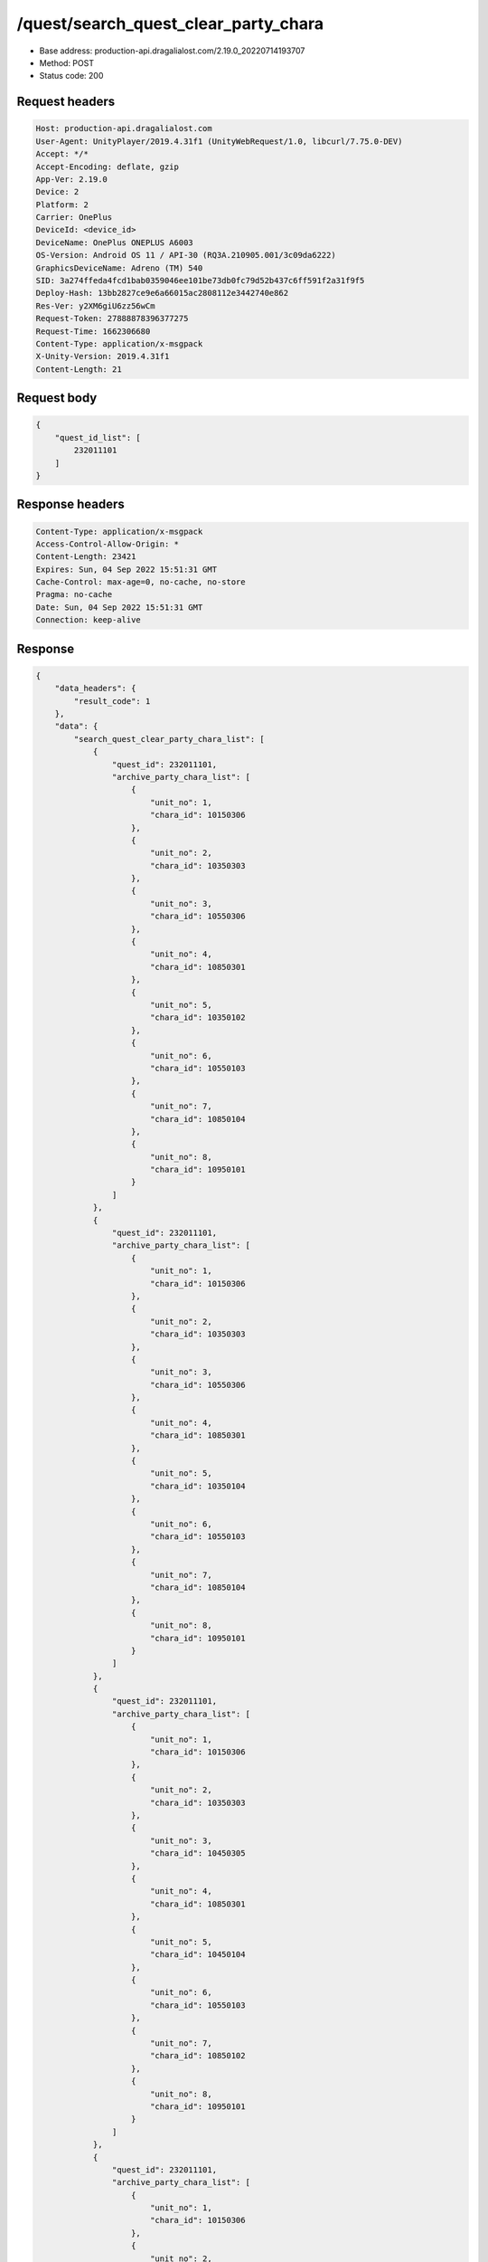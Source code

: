 /quest/search_quest_clear_party_chara
==================================================

- Base address: production-api.dragalialost.com/2.19.0_20220714193707
- Method: POST
- Status code: 200

Request headers
----------------

.. code-block:: text

	Host: production-api.dragalialost.com	User-Agent: UnityPlayer/2019.4.31f1 (UnityWebRequest/1.0, libcurl/7.75.0-DEV)	Accept: */*	Accept-Encoding: deflate, gzip	App-Ver: 2.19.0	Device: 2	Platform: 2	Carrier: OnePlus	DeviceId: <device_id>	DeviceName: OnePlus ONEPLUS A6003	OS-Version: Android OS 11 / API-30 (RQ3A.210905.001/3c09da6222)	GraphicsDeviceName: Adreno (TM) 540	SID: 3a274ffeda4fcd1bab0359046ee101be73db0fc79d52b437c6ff591f2a31f9f5	Deploy-Hash: 13bb2827ce9e6a66015ac2808112e3442740e862	Res-Ver: y2XM6giU6zz56wCm	Request-Token: 27888878396377275	Request-Time: 1662306680	Content-Type: application/x-msgpack	X-Unity-Version: 2019.4.31f1	Content-Length: 21

Request body
----------------

.. code-block:: json

	{
	    "quest_id_list": [
	        232011101
	    ]
	}

Response headers
----------------

.. code-block:: text

	Content-Type: application/x-msgpack	Access-Control-Allow-Origin: *	Content-Length: 23421	Expires: Sun, 04 Sep 2022 15:51:31 GMT	Cache-Control: max-age=0, no-cache, no-store	Pragma: no-cache	Date: Sun, 04 Sep 2022 15:51:31 GMT	Connection: keep-alive

Response
----------------

.. code-block:: json

	{
	    "data_headers": {
	        "result_code": 1
	    },
	    "data": {
	        "search_quest_clear_party_chara_list": [
	            {
	                "quest_id": 232011101,
	                "archive_party_chara_list": [
	                    {
	                        "unit_no": 1,
	                        "chara_id": 10150306
	                    },
	                    {
	                        "unit_no": 2,
	                        "chara_id": 10350303
	                    },
	                    {
	                        "unit_no": 3,
	                        "chara_id": 10550306
	                    },
	                    {
	                        "unit_no": 4,
	                        "chara_id": 10850301
	                    },
	                    {
	                        "unit_no": 5,
	                        "chara_id": 10350102
	                    },
	                    {
	                        "unit_no": 6,
	                        "chara_id": 10550103
	                    },
	                    {
	                        "unit_no": 7,
	                        "chara_id": 10850104
	                    },
	                    {
	                        "unit_no": 8,
	                        "chara_id": 10950101
	                    }
	                ]
	            },
	            {
	                "quest_id": 232011101,
	                "archive_party_chara_list": [
	                    {
	                        "unit_no": 1,
	                        "chara_id": 10150306
	                    },
	                    {
	                        "unit_no": 2,
	                        "chara_id": 10350303
	                    },
	                    {
	                        "unit_no": 3,
	                        "chara_id": 10550306
	                    },
	                    {
	                        "unit_no": 4,
	                        "chara_id": 10850301
	                    },
	                    {
	                        "unit_no": 5,
	                        "chara_id": 10350104
	                    },
	                    {
	                        "unit_no": 6,
	                        "chara_id": 10550103
	                    },
	                    {
	                        "unit_no": 7,
	                        "chara_id": 10850104
	                    },
	                    {
	                        "unit_no": 8,
	                        "chara_id": 10950101
	                    }
	                ]
	            },
	            {
	                "quest_id": 232011101,
	                "archive_party_chara_list": [
	                    {
	                        "unit_no": 1,
	                        "chara_id": 10150306
	                    },
	                    {
	                        "unit_no": 2,
	                        "chara_id": 10350303
	                    },
	                    {
	                        "unit_no": 3,
	                        "chara_id": 10450305
	                    },
	                    {
	                        "unit_no": 4,
	                        "chara_id": 10850301
	                    },
	                    {
	                        "unit_no": 5,
	                        "chara_id": 10450104
	                    },
	                    {
	                        "unit_no": 6,
	                        "chara_id": 10550103
	                    },
	                    {
	                        "unit_no": 7,
	                        "chara_id": 10850102
	                    },
	                    {
	                        "unit_no": 8,
	                        "chara_id": 10950101
	                    }
	                ]
	            },
	            {
	                "quest_id": 232011101,
	                "archive_party_chara_list": [
	                    {
	                        "unit_no": 1,
	                        "chara_id": 10150306
	                    },
	                    {
	                        "unit_no": 2,
	                        "chara_id": 10350303
	                    },
	                    {
	                        "unit_no": 3,
	                        "chara_id": 10750304
	                    },
	                    {
	                        "unit_no": 4,
	                        "chara_id": 10850301
	                    },
	                    {
	                        "unit_no": 5,
	                        "chara_id": 10350102
	                    },
	                    {
	                        "unit_no": 6,
	                        "chara_id": 10350104
	                    },
	                    {
	                        "unit_no": 7,
	                        "chara_id": 10550103
	                    },
	                    {
	                        "unit_no": 8,
	                        "chara_id": 10950101
	                    }
	                ]
	            },
	            {
	                "quest_id": 232011101,
	                "archive_party_chara_list": [
	                    {
	                        "unit_no": 1,
	                        "chara_id": 10150303
	                    },
	                    {
	                        "unit_no": 2,
	                        "chara_id": 10150306
	                    },
	                    {
	                        "unit_no": 3,
	                        "chara_id": 10750304
	                    },
	                    {
	                        "unit_no": 4,
	                        "chara_id": 10850302
	                    },
	                    {
	                        "unit_no": 5,
	                        "chara_id": 10350104
	                    },
	                    {
	                        "unit_no": 6,
	                        "chara_id": 10550103
	                    },
	                    {
	                        "unit_no": 7,
	                        "chara_id": 10650101
	                    },
	                    {
	                        "unit_no": 8,
	                        "chara_id": 10850104
	                    }
	                ]
	            },
	            {
	                "quest_id": 232011101,
	                "archive_party_chara_list": [
	                    {
	                        "unit_no": 1,
	                        "chara_id": 10150306
	                    },
	                    {
	                        "unit_no": 2,
	                        "chara_id": 10350303
	                    },
	                    {
	                        "unit_no": 3,
	                        "chara_id": 10450305
	                    },
	                    {
	                        "unit_no": 4,
	                        "chara_id": 10850303
	                    },
	                    {
	                        "unit_no": 5,
	                        "chara_id": 10350102
	                    },
	                    {
	                        "unit_no": 6,
	                        "chara_id": 10550103
	                    },
	                    {
	                        "unit_no": 7,
	                        "chara_id": 10850104
	                    },
	                    {
	                        "unit_no": 8,
	                        "chara_id": 10950101
	                    }
	                ]
	            },
	            {
	                "quest_id": 232011101,
	                "archive_party_chara_list": [
	                    {
	                        "unit_no": 1,
	                        "chara_id": 10150303
	                    },
	                    {
	                        "unit_no": 2,
	                        "chara_id": 10150306
	                    },
	                    {
	                        "unit_no": 3,
	                        "chara_id": 10350303
	                    },
	                    {
	                        "unit_no": 4,
	                        "chara_id": 10850301
	                    },
	                    {
	                        "unit_no": 5,
	                        "chara_id": 10350104
	                    },
	                    {
	                        "unit_no": 6,
	                        "chara_id": 10550103
	                    },
	                    {
	                        "unit_no": 7,
	                        "chara_id": 10850102
	                    },
	                    {
	                        "unit_no": 8,
	                        "chara_id": 10950101
	                    }
	                ]
	            },
	            {
	                "quest_id": 232011101,
	                "archive_party_chara_list": [
	                    {
	                        "unit_no": 1,
	                        "chara_id": 10150303
	                    },
	                    {
	                        "unit_no": 2,
	                        "chara_id": 10150306
	                    },
	                    {
	                        "unit_no": 3,
	                        "chara_id": 10350303
	                    },
	                    {
	                        "unit_no": 4,
	                        "chara_id": 10850301
	                    },
	                    {
	                        "unit_no": 5,
	                        "chara_id": 10350102
	                    },
	                    {
	                        "unit_no": 6,
	                        "chara_id": 10550103
	                    },
	                    {
	                        "unit_no": 7,
	                        "chara_id": 10850104
	                    },
	                    {
	                        "unit_no": 8,
	                        "chara_id": 10950101
	                    }
	                ]
	            },
	            {
	                "quest_id": 232011101,
	                "archive_party_chara_list": [
	                    {
	                        "unit_no": 1,
	                        "chara_id": 10350303
	                    },
	                    {
	                        "unit_no": 2,
	                        "chara_id": 10550302
	                    },
	                    {
	                        "unit_no": 3,
	                        "chara_id": 10750304
	                    },
	                    {
	                        "unit_no": 4,
	                        "chara_id": 10850301
	                    },
	                    {
	                        "unit_no": 5,
	                        "chara_id": 10350102
	                    },
	                    {
	                        "unit_no": 6,
	                        "chara_id": 10550103
	                    },
	                    {
	                        "unit_no": 7,
	                        "chara_id": 10850104
	                    },
	                    {
	                        "unit_no": 8,
	                        "chara_id": 10950101
	                    }
	                ]
	            },
	            {
	                "quest_id": 232011101,
	                "archive_party_chara_list": [
	                    {
	                        "unit_no": 1,
	                        "chara_id": 10150303
	                    },
	                    {
	                        "unit_no": 2,
	                        "chara_id": 10350303
	                    },
	                    {
	                        "unit_no": 3,
	                        "chara_id": 10750304
	                    },
	                    {
	                        "unit_no": 4,
	                        "chara_id": 10850301
	                    },
	                    {
	                        "unit_no": 5,
	                        "chara_id": 10350104
	                    },
	                    {
	                        "unit_no": 6,
	                        "chara_id": 10550101
	                    },
	                    {
	                        "unit_no": 7,
	                        "chara_id": 10650101
	                    },
	                    {
	                        "unit_no": 8,
	                        "chara_id": 10850104
	                    }
	                ]
	            },
	            {
	                "quest_id": 232011101,
	                "archive_party_chara_list": [
	                    {
	                        "unit_no": 1,
	                        "chara_id": 10150303
	                    },
	                    {
	                        "unit_no": 2,
	                        "chara_id": 10350303
	                    },
	                    {
	                        "unit_no": 3,
	                        "chara_id": 10750304
	                    },
	                    {
	                        "unit_no": 4,
	                        "chara_id": 10850301
	                    },
	                    {
	                        "unit_no": 5,
	                        "chara_id": 10350102
	                    },
	                    {
	                        "unit_no": 6,
	                        "chara_id": 10450104
	                    },
	                    {
	                        "unit_no": 7,
	                        "chara_id": 10550101
	                    },
	                    {
	                        "unit_no": 8,
	                        "chara_id": 10850104
	                    }
	                ]
	            },
	            {
	                "quest_id": 232011101,
	                "archive_party_chara_list": [
	                    {
	                        "unit_no": 1,
	                        "chara_id": 10150306
	                    },
	                    {
	                        "unit_no": 2,
	                        "chara_id": 10350303
	                    },
	                    {
	                        "unit_no": 3,
	                        "chara_id": 10750304
	                    },
	                    {
	                        "unit_no": 4,
	                        "chara_id": 10850301
	                    },
	                    {
	                        "unit_no": 5,
	                        "chara_id": 10350102
	                    },
	                    {
	                        "unit_no": 6,
	                        "chara_id": 10450104
	                    },
	                    {
	                        "unit_no": 7,
	                        "chara_id": 10850104
	                    },
	                    {
	                        "unit_no": 8,
	                        "chara_id": 10950101
	                    }
	                ]
	            },
	            {
	                "quest_id": 232011101,
	                "archive_party_chara_list": [
	                    {
	                        "unit_no": 1,
	                        "chara_id": 10150303
	                    },
	                    {
	                        "unit_no": 2,
	                        "chara_id": 10150306
	                    },
	                    {
	                        "unit_no": 3,
	                        "chara_id": 10350303
	                    },
	                    {
	                        "unit_no": 4,
	                        "chara_id": 10850301
	                    },
	                    {
	                        "unit_no": 5,
	                        "chara_id": 10350104
	                    },
	                    {
	                        "unit_no": 6,
	                        "chara_id": 10550103
	                    },
	                    {
	                        "unit_no": 7,
	                        "chara_id": 10850104
	                    },
	                    {
	                        "unit_no": 8,
	                        "chara_id": 10950101
	                    }
	                ]
	            },
	            {
	                "quest_id": 232011101,
	                "archive_party_chara_list": [
	                    {
	                        "unit_no": 1,
	                        "chara_id": 10150303
	                    },
	                    {
	                        "unit_no": 2,
	                        "chara_id": 10150306
	                    },
	                    {
	                        "unit_no": 3,
	                        "chara_id": 10350303
	                    },
	                    {
	                        "unit_no": 4,
	                        "chara_id": 10850301
	                    },
	                    {
	                        "unit_no": 5,
	                        "chara_id": 10350102
	                    },
	                    {
	                        "unit_no": 6,
	                        "chara_id": 10350104
	                    },
	                    {
	                        "unit_no": 7,
	                        "chara_id": 10850104
	                    },
	                    {
	                        "unit_no": 8,
	                        "chara_id": 10950101
	                    }
	                ]
	            },
	            {
	                "quest_id": 232011101,
	                "archive_party_chara_list": [
	                    {
	                        "unit_no": 1,
	                        "chara_id": 10150303
	                    },
	                    {
	                        "unit_no": 2,
	                        "chara_id": 10150306
	                    },
	                    {
	                        "unit_no": 3,
	                        "chara_id": 10350303
	                    },
	                    {
	                        "unit_no": 4,
	                        "chara_id": 10850303
	                    },
	                    {
	                        "unit_no": 5,
	                        "chara_id": 10350102
	                    },
	                    {
	                        "unit_no": 6,
	                        "chara_id": 10350104
	                    },
	                    {
	                        "unit_no": 7,
	                        "chara_id": 10850104
	                    },
	                    {
	                        "unit_no": 8,
	                        "chara_id": 10950101
	                    }
	                ]
	            },
	            {
	                "quest_id": 232011101,
	                "archive_party_chara_list": [
	                    {
	                        "unit_no": 1,
	                        "chara_id": 10150306
	                    },
	                    {
	                        "unit_no": 2,
	                        "chara_id": 10550306
	                    },
	                    {
	                        "unit_no": 3,
	                        "chara_id": 10750304
	                    },
	                    {
	                        "unit_no": 4,
	                        "chara_id": 10850302
	                    },
	                    {
	                        "unit_no": 5,
	                        "chara_id": 10350104
	                    },
	                    {
	                        "unit_no": 6,
	                        "chara_id": 10650101
	                    },
	                    {
	                        "unit_no": 7,
	                        "chara_id": 10850104
	                    },
	                    {
	                        "unit_no": 8,
	                        "chara_id": 10950101
	                    }
	                ]
	            },
	            {
	                "quest_id": 232011101,
	                "archive_party_chara_list": [
	                    {
	                        "unit_no": 1,
	                        "chara_id": 10150306
	                    },
	                    {
	                        "unit_no": 2,
	                        "chara_id": 10350303
	                    },
	                    {
	                        "unit_no": 3,
	                        "chara_id": 10850301
	                    },
	                    {
	                        "unit_no": 4,
	                        "chara_id": 10950303
	                    },
	                    {
	                        "unit_no": 5,
	                        "chara_id": 10350104
	                    },
	                    {
	                        "unit_no": 6,
	                        "chara_id": 10550101
	                    },
	                    {
	                        "unit_no": 7,
	                        "chara_id": 10850104
	                    },
	                    {
	                        "unit_no": 8,
	                        "chara_id": 10950101
	                    }
	                ]
	            },
	            {
	                "quest_id": 232011101,
	                "archive_party_chara_list": [
	                    {
	                        "unit_no": 1,
	                        "chara_id": 10150306
	                    },
	                    {
	                        "unit_no": 2,
	                        "chara_id": 10550306
	                    },
	                    {
	                        "unit_no": 3,
	                        "chara_id": 10750304
	                    },
	                    {
	                        "unit_no": 4,
	                        "chara_id": 10850302
	                    },
	                    {
	                        "unit_no": 5,
	                        "chara_id": 10350104
	                    },
	                    {
	                        "unit_no": 6,
	                        "chara_id": 10550103
	                    },
	                    {
	                        "unit_no": 7,
	                        "chara_id": 10650101
	                    },
	                    {
	                        "unit_no": 8,
	                        "chara_id": 10850104
	                    }
	                ]
	            },
	            {
	                "quest_id": 232011101,
	                "archive_party_chara_list": [
	                    {
	                        "unit_no": 1,
	                        "chara_id": 10150303
	                    },
	                    {
	                        "unit_no": 2,
	                        "chara_id": 10550306
	                    },
	                    {
	                        "unit_no": 3,
	                        "chara_id": 10750304
	                    },
	                    {
	                        "unit_no": 4,
	                        "chara_id": 10850301
	                    },
	                    {
	                        "unit_no": 5,
	                        "chara_id": 10350102
	                    },
	                    {
	                        "unit_no": 6,
	                        "chara_id": 10550103
	                    },
	                    {
	                        "unit_no": 7,
	                        "chara_id": 10850104
	                    },
	                    {
	                        "unit_no": 8,
	                        "chara_id": 10950101
	                    }
	                ]
	            },
	            {
	                "quest_id": 232011101,
	                "archive_party_chara_list": [
	                    {
	                        "unit_no": 1,
	                        "chara_id": 10150306
	                    },
	                    {
	                        "unit_no": 2,
	                        "chara_id": 10550302
	                    },
	                    {
	                        "unit_no": 3,
	                        "chara_id": 10750304
	                    },
	                    {
	                        "unit_no": 4,
	                        "chara_id": 10850303
	                    },
	                    {
	                        "unit_no": 5,
	                        "chara_id": 10350104
	                    },
	                    {
	                        "unit_no": 6,
	                        "chara_id": 10650101
	                    },
	                    {
	                        "unit_no": 7,
	                        "chara_id": 10850101
	                    },
	                    {
	                        "unit_no": 8,
	                        "chara_id": 10950101
	                    }
	                ]
	            },
	            {
	                "quest_id": 232011101,
	                "archive_party_chara_list": [
	                    {
	                        "unit_no": 1,
	                        "chara_id": 10550306
	                    },
	                    {
	                        "unit_no": 2,
	                        "chara_id": 10650301
	                    },
	                    {
	                        "unit_no": 3,
	                        "chara_id": 10750304
	                    },
	                    {
	                        "unit_no": 4,
	                        "chara_id": 10850301
	                    },
	                    {
	                        "unit_no": 5,
	                        "chara_id": 10350102
	                    },
	                    {
	                        "unit_no": 6,
	                        "chara_id": 10550103
	                    },
	                    {
	                        "unit_no": 7,
	                        "chara_id": 10850104
	                    },
	                    {
	                        "unit_no": 8,
	                        "chara_id": 10950101
	                    }
	                ]
	            },
	            {
	                "quest_id": 232011101,
	                "archive_party_chara_list": [
	                    {
	                        "unit_no": 1,
	                        "chara_id": 10150306
	                    },
	                    {
	                        "unit_no": 2,
	                        "chara_id": 10350303
	                    },
	                    {
	                        "unit_no": 3,
	                        "chara_id": 10550306
	                    },
	                    {
	                        "unit_no": 4,
	                        "chara_id": 10850302
	                    },
	                    {
	                        "unit_no": 5,
	                        "chara_id": 10350104
	                    },
	                    {
	                        "unit_no": 6,
	                        "chara_id": 10550103
	                    },
	                    {
	                        "unit_no": 7,
	                        "chara_id": 10850102
	                    },
	                    {
	                        "unit_no": 8,
	                        "chara_id": 10950101
	                    }
	                ]
	            },
	            {
	                "quest_id": 232011101,
	                "archive_party_chara_list": [
	                    {
	                        "unit_no": 1,
	                        "chara_id": 10150306
	                    },
	                    {
	                        "unit_no": 2,
	                        "chara_id": 10350304
	                    },
	                    {
	                        "unit_no": 3,
	                        "chara_id": 10550306
	                    },
	                    {
	                        "unit_no": 4,
	                        "chara_id": 10850301
	                    },
	                    {
	                        "unit_no": 5,
	                        "chara_id": 10350104
	                    },
	                    {
	                        "unit_no": 6,
	                        "chara_id": 10450104
	                    },
	                    {
	                        "unit_no": 7,
	                        "chara_id": 10650101
	                    },
	                    {
	                        "unit_no": 8,
	                        "chara_id": 10850104
	                    }
	                ]
	            },
	            {
	                "quest_id": 232011101,
	                "archive_party_chara_list": [
	                    {
	                        "unit_no": 1,
	                        "chara_id": 10150303
	                    },
	                    {
	                        "unit_no": 2,
	                        "chara_id": 10150306
	                    },
	                    {
	                        "unit_no": 3,
	                        "chara_id": 10550306
	                    },
	                    {
	                        "unit_no": 4,
	                        "chara_id": 10850301
	                    },
	                    {
	                        "unit_no": 5,
	                        "chara_id": 10450104
	                    },
	                    {
	                        "unit_no": 6,
	                        "chara_id": 10550103
	                    },
	                    {
	                        "unit_no": 7,
	                        "chara_id": 10850102
	                    },
	                    {
	                        "unit_no": 8,
	                        "chara_id": 10950101
	                    }
	                ]
	            },
	            {
	                "quest_id": 232011101,
	                "archive_party_chara_list": [
	                    {
	                        "unit_no": 1,
	                        "chara_id": 10150306
	                    },
	                    {
	                        "unit_no": 2,
	                        "chara_id": 10350303
	                    },
	                    {
	                        "unit_no": 3,
	                        "chara_id": 10550306
	                    },
	                    {
	                        "unit_no": 4,
	                        "chara_id": 10850301
	                    },
	                    {
	                        "unit_no": 5,
	                        "chara_id": 10350104
	                    },
	                    {
	                        "unit_no": 6,
	                        "chara_id": 10550103
	                    },
	                    {
	                        "unit_no": 7,
	                        "chara_id": 10650101
	                    },
	                    {
	                        "unit_no": 8,
	                        "chara_id": 10850104
	                    }
	                ]
	            },
	            {
	                "quest_id": 232011101,
	                "archive_party_chara_list": [
	                    {
	                        "unit_no": 1,
	                        "chara_id": 10150303
	                    },
	                    {
	                        "unit_no": 2,
	                        "chara_id": 10150306
	                    },
	                    {
	                        "unit_no": 3,
	                        "chara_id": 10750304
	                    },
	                    {
	                        "unit_no": 4,
	                        "chara_id": 10850301
	                    },
	                    {
	                        "unit_no": 5,
	                        "chara_id": 10350102
	                    },
	                    {
	                        "unit_no": 6,
	                        "chara_id": 10750104
	                    },
	                    {
	                        "unit_no": 7,
	                        "chara_id": 10850104
	                    },
	                    {
	                        "unit_no": 8,
	                        "chara_id": 10950101
	                    }
	                ]
	            },
	            {
	                "quest_id": 232011101,
	                "archive_party_chara_list": [
	                    {
	                        "unit_no": 1,
	                        "chara_id": 10150303
	                    },
	                    {
	                        "unit_no": 2,
	                        "chara_id": 10350303
	                    },
	                    {
	                        "unit_no": 3,
	                        "chara_id": 10550306
	                    },
	                    {
	                        "unit_no": 4,
	                        "chara_id": 10850301
	                    },
	                    {
	                        "unit_no": 5,
	                        "chara_id": 10350104
	                    },
	                    {
	                        "unit_no": 6,
	                        "chara_id": 10550103
	                    },
	                    {
	                        "unit_no": 7,
	                        "chara_id": 10850104
	                    },
	                    {
	                        "unit_no": 8,
	                        "chara_id": 10950101
	                    }
	                ]
	            },
	            {
	                "quest_id": 232011101,
	                "archive_party_chara_list": [
	                    {
	                        "unit_no": 1,
	                        "chara_id": 10150303
	                    },
	                    {
	                        "unit_no": 2,
	                        "chara_id": 10350303
	                    },
	                    {
	                        "unit_no": 3,
	                        "chara_id": 10550306
	                    },
	                    {
	                        "unit_no": 4,
	                        "chara_id": 10850301
	                    },
	                    {
	                        "unit_no": 5,
	                        "chara_id": 10350104
	                    },
	                    {
	                        "unit_no": 6,
	                        "chara_id": 10650101
	                    },
	                    {
	                        "unit_no": 7,
	                        "chara_id": 10850104
	                    },
	                    {
	                        "unit_no": 8,
	                        "chara_id": 10950101
	                    }
	                ]
	            },
	            {
	                "quest_id": 232011101,
	                "archive_party_chara_list": [
	                    {
	                        "unit_no": 1,
	                        "chara_id": 10150304
	                    },
	                    {
	                        "unit_no": 2,
	                        "chara_id": 10150306
	                    },
	                    {
	                        "unit_no": 3,
	                        "chara_id": 10450305
	                    },
	                    {
	                        "unit_no": 4,
	                        "chara_id": 10550306
	                    },
	                    {
	                        "unit_no": 5,
	                        "chara_id": 10350104
	                    },
	                    {
	                        "unit_no": 6,
	                        "chara_id": 10550101
	                    },
	                    {
	                        "unit_no": 7,
	                        "chara_id": 10850104
	                    },
	                    {
	                        "unit_no": 8,
	                        "chara_id": 10950101
	                    }
	                ]
	            },
	            {
	                "quest_id": 232011101,
	                "archive_party_chara_list": [
	                    {
	                        "unit_no": 1,
	                        "chara_id": 10150306
	                    },
	                    {
	                        "unit_no": 2,
	                        "chara_id": 10350303
	                    },
	                    {
	                        "unit_no": 3,
	                        "chara_id": 10550306
	                    },
	                    {
	                        "unit_no": 4,
	                        "chara_id": 10850301
	                    },
	                    {
	                        "unit_no": 5,
	                        "chara_id": 10350104
	                    },
	                    {
	                        "unit_no": 6,
	                        "chara_id": 10450104
	                    },
	                    {
	                        "unit_no": 7,
	                        "chara_id": 10850102
	                    },
	                    {
	                        "unit_no": 8,
	                        "chara_id": 10950101
	                    }
	                ]
	            },
	            {
	                "quest_id": 232011101,
	                "archive_party_chara_list": [
	                    {
	                        "unit_no": 1,
	                        "chara_id": 10150303
	                    },
	                    {
	                        "unit_no": 2,
	                        "chara_id": 10150306
	                    },
	                    {
	                        "unit_no": 3,
	                        "chara_id": 10350303
	                    },
	                    {
	                        "unit_no": 4,
	                        "chara_id": 10850301
	                    },
	                    {
	                        "unit_no": 5,
	                        "chara_id": 10440101
	                    },
	                    {
	                        "unit_no": 6,
	                        "chara_id": 10550103
	                    },
	                    {
	                        "unit_no": 7,
	                        "chara_id": 10840102
	                    },
	                    {
	                        "unit_no": 8,
	                        "chara_id": 10950101
	                    }
	                ]
	            },
	            {
	                "quest_id": 232011101,
	                "archive_party_chara_list": [
	                    {
	                        "unit_no": 1,
	                        "chara_id": 10140301
	                    },
	                    {
	                        "unit_no": 2,
	                        "chara_id": 10150306
	                    },
	                    {
	                        "unit_no": 3,
	                        "chara_id": 10350303
	                    },
	                    {
	                        "unit_no": 4,
	                        "chara_id": 10850301
	                    },
	                    {
	                        "unit_no": 5,
	                        "chara_id": 10350104
	                    },
	                    {
	                        "unit_no": 6,
	                        "chara_id": 10450104
	                    },
	                    {
	                        "unit_no": 7,
	                        "chara_id": 10850104
	                    },
	                    {
	                        "unit_no": 8,
	                        "chara_id": 10950101
	                    }
	                ]
	            },
	            {
	                "quest_id": 232011101,
	                "archive_party_chara_list": [
	                    {
	                        "unit_no": 1,
	                        "chara_id": 10150306
	                    },
	                    {
	                        "unit_no": 2,
	                        "chara_id": 10250305
	                    },
	                    {
	                        "unit_no": 3,
	                        "chara_id": 10550306
	                    },
	                    {
	                        "unit_no": 4,
	                        "chara_id": 10850301
	                    },
	                    {
	                        "unit_no": 5,
	                        "chara_id": 10350104
	                    },
	                    {
	                        "unit_no": 6,
	                        "chara_id": 10450104
	                    },
	                    {
	                        "unit_no": 7,
	                        "chara_id": 10850104
	                    },
	                    {
	                        "unit_no": 8,
	                        "chara_id": 10950101
	                    }
	                ]
	            },
	            {
	                "quest_id": 232011101,
	                "archive_party_chara_list": [
	                    {
	                        "unit_no": 1,
	                        "chara_id": 10150303
	                    },
	                    {
	                        "unit_no": 2,
	                        "chara_id": 10150306
	                    },
	                    {
	                        "unit_no": 3,
	                        "chara_id": 10750304
	                    },
	                    {
	                        "unit_no": 4,
	                        "chara_id": 10850301
	                    },
	                    {
	                        "unit_no": 5,
	                        "chara_id": 10140101
	                    },
	                    {
	                        "unit_no": 6,
	                        "chara_id": 10350102
	                    },
	                    {
	                        "unit_no": 7,
	                        "chara_id": 10850102
	                    },
	                    {
	                        "unit_no": 8,
	                        "chara_id": 10950101
	                    }
	                ]
	            },
	            {
	                "quest_id": 232011101,
	                "archive_party_chara_list": [
	                    {
	                        "unit_no": 1,
	                        "chara_id": 10150303
	                    },
	                    {
	                        "unit_no": 2,
	                        "chara_id": 10350303
	                    },
	                    {
	                        "unit_no": 3,
	                        "chara_id": 10750304
	                    },
	                    {
	                        "unit_no": 4,
	                        "chara_id": 10850301
	                    },
	                    {
	                        "unit_no": 5,
	                        "chara_id": 10350102
	                    },
	                    {
	                        "unit_no": 6,
	                        "chara_id": 10550103
	                    },
	                    {
	                        "unit_no": 7,
	                        "chara_id": 10850104
	                    },
	                    {
	                        "unit_no": 8,
	                        "chara_id": 10950101
	                    }
	                ]
	            },
	            {
	                "quest_id": 232011101,
	                "archive_party_chara_list": [
	                    {
	                        "unit_no": 1,
	                        "chara_id": 10150303
	                    },
	                    {
	                        "unit_no": 2,
	                        "chara_id": 10350303
	                    },
	                    {
	                        "unit_no": 3,
	                        "chara_id": 10550306
	                    },
	                    {
	                        "unit_no": 4,
	                        "chara_id": 10850301
	                    },
	                    {
	                        "unit_no": 5,
	                        "chara_id": 10350102
	                    },
	                    {
	                        "unit_no": 6,
	                        "chara_id": 10550103
	                    },
	                    {
	                        "unit_no": 7,
	                        "chara_id": 10850102
	                    },
	                    {
	                        "unit_no": 8,
	                        "chara_id": 10950101
	                    }
	                ]
	            },
	            {
	                "quest_id": 232011101,
	                "archive_party_chara_list": [
	                    {
	                        "unit_no": 1,
	                        "chara_id": 10150306
	                    },
	                    {
	                        "unit_no": 2,
	                        "chara_id": 10250301
	                    },
	                    {
	                        "unit_no": 3,
	                        "chara_id": 10350303
	                    },
	                    {
	                        "unit_no": 4,
	                        "chara_id": 10850302
	                    },
	                    {
	                        "unit_no": 5,
	                        "chara_id": 10350104
	                    },
	                    {
	                        "unit_no": 6,
	                        "chara_id": 10550103
	                    },
	                    {
	                        "unit_no": 7,
	                        "chara_id": 10840102
	                    },
	                    {
	                        "unit_no": 8,
	                        "chara_id": 10950101
	                    }
	                ]
	            },
	            {
	                "quest_id": 232011101,
	                "archive_party_chara_list": [
	                    {
	                        "unit_no": 1,
	                        "chara_id": 10150303
	                    },
	                    {
	                        "unit_no": 2,
	                        "chara_id": 10150306
	                    },
	                    {
	                        "unit_no": 3,
	                        "chara_id": 10450302
	                    },
	                    {
	                        "unit_no": 4,
	                        "chara_id": 10850302
	                    },
	                    {
	                        "unit_no": 5,
	                        "chara_id": 10450104
	                    },
	                    {
	                        "unit_no": 6,
	                        "chara_id": 10550103
	                    },
	                    {
	                        "unit_no": 7,
	                        "chara_id": 10840102
	                    },
	                    {
	                        "unit_no": 8,
	                        "chara_id": 10950101
	                    }
	                ]
	            },
	            {
	                "quest_id": 232011101,
	                "archive_party_chara_list": [
	                    {
	                        "unit_no": 1,
	                        "chara_id": 10150306
	                    },
	                    {
	                        "unit_no": 2,
	                        "chara_id": 10350303
	                    },
	                    {
	                        "unit_no": 3,
	                        "chara_id": 10850301
	                    },
	                    {
	                        "unit_no": 4,
	                        "chara_id": 10950303
	                    },
	                    {
	                        "unit_no": 5,
	                        "chara_id": 10550103
	                    },
	                    {
	                        "unit_no": 6,
	                        "chara_id": 10650101
	                    },
	                    {
	                        "unit_no": 7,
	                        "chara_id": 10850104
	                    },
	                    {
	                        "unit_no": 8,
	                        "chara_id": 10950101
	                    }
	                ]
	            },
	            {
	                "quest_id": 232011101,
	                "archive_party_chara_list": [
	                    {
	                        "unit_no": 1,
	                        "chara_id": 10150303
	                    },
	                    {
	                        "unit_no": 2,
	                        "chara_id": 10150306
	                    },
	                    {
	                        "unit_no": 3,
	                        "chara_id": 10550306
	                    },
	                    {
	                        "unit_no": 4,
	                        "chara_id": 10850301
	                    },
	                    {
	                        "unit_no": 5,
	                        "chara_id": 10350102
	                    },
	                    {
	                        "unit_no": 6,
	                        "chara_id": 10350104
	                    },
	                    {
	                        "unit_no": 7,
	                        "chara_id": 10850104
	                    },
	                    {
	                        "unit_no": 8,
	                        "chara_id": 10950101
	                    }
	                ]
	            },
	            {
	                "quest_id": 232011101,
	                "archive_party_chara_list": [
	                    {
	                        "unit_no": 1,
	                        "chara_id": 10150303
	                    },
	                    {
	                        "unit_no": 2,
	                        "chara_id": 10150306
	                    },
	                    {
	                        "unit_no": 3,
	                        "chara_id": 10350303
	                    },
	                    {
	                        "unit_no": 4,
	                        "chara_id": 10850301
	                    },
	                    {
	                        "unit_no": 5,
	                        "chara_id": 10350104
	                    },
	                    {
	                        "unit_no": 6,
	                        "chara_id": 10550103
	                    },
	                    {
	                        "unit_no": 7,
	                        "chara_id": 10730101
	                    },
	                    {
	                        "unit_no": 8,
	                        "chara_id": 10850104
	                    }
	                ]
	            },
	            {
	                "quest_id": 232011101,
	                "archive_party_chara_list": [
	                    {
	                        "unit_no": 1,
	                        "chara_id": 10150303
	                    },
	                    {
	                        "unit_no": 2,
	                        "chara_id": 10150306
	                    },
	                    {
	                        "unit_no": 3,
	                        "chara_id": 10350303
	                    },
	                    {
	                        "unit_no": 4,
	                        "chara_id": 10850301
	                    },
	                    {
	                        "unit_no": 5,
	                        "chara_id": 10350102
	                    },
	                    {
	                        "unit_no": 6,
	                        "chara_id": 10550101
	                    },
	                    {
	                        "unit_no": 7,
	                        "chara_id": 10850104
	                    },
	                    {
	                        "unit_no": 8,
	                        "chara_id": 10950101
	                    }
	                ]
	            },
	            {
	                "quest_id": 232011101,
	                "archive_party_chara_list": [
	                    {
	                        "unit_no": 1,
	                        "chara_id": 10350303
	                    },
	                    {
	                        "unit_no": 2,
	                        "chara_id": 10450305
	                    },
	                    {
	                        "unit_no": 3,
	                        "chara_id": 10550306
	                    },
	                    {
	                        "unit_no": 4,
	                        "chara_id": 10850301
	                    },
	                    {
	                        "unit_no": 5,
	                        "chara_id": 10550103
	                    },
	                    {
	                        "unit_no": 6,
	                        "chara_id": 10750104
	                    },
	                    {
	                        "unit_no": 7,
	                        "chara_id": 10850104
	                    },
	                    {
	                        "unit_no": 8,
	                        "chara_id": 10950101
	                    }
	                ]
	            },
	            {
	                "quest_id": 232011101,
	                "archive_party_chara_list": [
	                    {
	                        "unit_no": 1,
	                        "chara_id": 10150306
	                    },
	                    {
	                        "unit_no": 2,
	                        "chara_id": 10350303
	                    },
	                    {
	                        "unit_no": 3,
	                        "chara_id": 10550306
	                    },
	                    {
	                        "unit_no": 4,
	                        "chara_id": 10850301
	                    },
	                    {
	                        "unit_no": 5,
	                        "chara_id": 10350102
	                    },
	                    {
	                        "unit_no": 6,
	                        "chara_id": 10550101
	                    },
	                    {
	                        "unit_no": 7,
	                        "chara_id": 10850104
	                    },
	                    {
	                        "unit_no": 8,
	                        "chara_id": 10950101
	                    }
	                ]
	            },
	            {
	                "quest_id": 232011101,
	                "archive_party_chara_list": [
	                    {
	                        "unit_no": 1,
	                        "chara_id": 10150303
	                    },
	                    {
	                        "unit_no": 2,
	                        "chara_id": 10550304
	                    },
	                    {
	                        "unit_no": 3,
	                        "chara_id": 10850301
	                    },
	                    {
	                        "unit_no": 4,
	                        "chara_id": 10950303
	                    },
	                    {
	                        "unit_no": 5,
	                        "chara_id": 10550103
	                    },
	                    {
	                        "unit_no": 6,
	                        "chara_id": 10650101
	                    },
	                    {
	                        "unit_no": 7,
	                        "chara_id": 10850102
	                    },
	                    {
	                        "unit_no": 8,
	                        "chara_id": 10950101
	                    }
	                ]
	            },
	            {
	                "quest_id": 232011101,
	                "archive_party_chara_list": [
	                    {
	                        "unit_no": 1,
	                        "chara_id": 10350303
	                    },
	                    {
	                        "unit_no": 2,
	                        "chara_id": 10450305
	                    },
	                    {
	                        "unit_no": 3,
	                        "chara_id": 10750304
	                    },
	                    {
	                        "unit_no": 4,
	                        "chara_id": 10850301
	                    },
	                    {
	                        "unit_no": 5,
	                        "chara_id": 10350102
	                    },
	                    {
	                        "unit_no": 6,
	                        "chara_id": 10450104
	                    },
	                    {
	                        "unit_no": 7,
	                        "chara_id": 10850104
	                    },
	                    {
	                        "unit_no": 8,
	                        "chara_id": 10950101
	                    }
	                ]
	            },
	            {
	                "quest_id": 232011101,
	                "archive_party_chara_list": [
	                    {
	                        "unit_no": 1,
	                        "chara_id": 10150306
	                    },
	                    {
	                        "unit_no": 2,
	                        "chara_id": 10350303
	                    },
	                    {
	                        "unit_no": 3,
	                        "chara_id": 10750304
	                    },
	                    {
	                        "unit_no": 4,
	                        "chara_id": 10850303
	                    },
	                    {
	                        "unit_no": 5,
	                        "chara_id": 10350104
	                    },
	                    {
	                        "unit_no": 6,
	                        "chara_id": 10550101
	                    },
	                    {
	                        "unit_no": 7,
	                        "chara_id": 10850104
	                    },
	                    {
	                        "unit_no": 8,
	                        "chara_id": 10950101
	                    }
	                ]
	            },
	            {
	                "quest_id": 232011101,
	                "archive_party_chara_list": [
	                    {
	                        "unit_no": 1,
	                        "chara_id": 10150306
	                    },
	                    {
	                        "unit_no": 2,
	                        "chara_id": 10350303
	                    },
	                    {
	                        "unit_no": 3,
	                        "chara_id": 10550306
	                    },
	                    {
	                        "unit_no": 4,
	                        "chara_id": 10850301
	                    },
	                    {
	                        "unit_no": 5,
	                        "chara_id": 10350102
	                    },
	                    {
	                        "unit_no": 6,
	                        "chara_id": 10650101
	                    },
	                    {
	                        "unit_no": 7,
	                        "chara_id": 10850104
	                    },
	                    {
	                        "unit_no": 8,
	                        "chara_id": 10950101
	                    }
	                ]
	            },
	            {
	                "quest_id": 232011101,
	                "archive_party_chara_list": [
	                    {
	                        "unit_no": 1,
	                        "chara_id": 10150303
	                    },
	                    {
	                        "unit_no": 2,
	                        "chara_id": 10150306
	                    },
	                    {
	                        "unit_no": 3,
	                        "chara_id": 10350303
	                    },
	                    {
	                        "unit_no": 4,
	                        "chara_id": 10850301
	                    },
	                    {
	                        "unit_no": 5,
	                        "chara_id": 10350104
	                    },
	                    {
	                        "unit_no": 6,
	                        "chara_id": 10450104
	                    },
	                    {
	                        "unit_no": 7,
	                        "chara_id": 10550101
	                    },
	                    {
	                        "unit_no": 8,
	                        "chara_id": 10850104
	                    }
	                ]
	            },
	            {
	                "quest_id": 232011101,
	                "archive_party_chara_list": [
	                    {
	                        "unit_no": 1,
	                        "chara_id": 10150303
	                    },
	                    {
	                        "unit_no": 2,
	                        "chara_id": 10150306
	                    },
	                    {
	                        "unit_no": 3,
	                        "chara_id": 10750304
	                    },
	                    {
	                        "unit_no": 4,
	                        "chara_id": 10850303
	                    },
	                    {
	                        "unit_no": 5,
	                        "chara_id": 10350104
	                    },
	                    {
	                        "unit_no": 6,
	                        "chara_id": 10650101
	                    },
	                    {
	                        "unit_no": 7,
	                        "chara_id": 10850104
	                    },
	                    {
	                        "unit_no": 8,
	                        "chara_id": 10950101
	                    }
	                ]
	            },
	            {
	                "quest_id": 232011101,
	                "archive_party_chara_list": [
	                    {
	                        "unit_no": 1,
	                        "chara_id": 10350303
	                    },
	                    {
	                        "unit_no": 2,
	                        "chara_id": 10750304
	                    },
	                    {
	                        "unit_no": 3,
	                        "chara_id": 10850301
	                    },
	                    {
	                        "unit_no": 4,
	                        "chara_id": 10950303
	                    },
	                    {
	                        "unit_no": 5,
	                        "chara_id": 10350102
	                    },
	                    {
	                        "unit_no": 6,
	                        "chara_id": 10550103
	                    },
	                    {
	                        "unit_no": 7,
	                        "chara_id": 10850104
	                    },
	                    {
	                        "unit_no": 8,
	                        "chara_id": 10950101
	                    }
	                ]
	            },
	            {
	                "quest_id": 232011101,
	                "archive_party_chara_list": [
	                    {
	                        "unit_no": 1,
	                        "chara_id": 10150306
	                    },
	                    {
	                        "unit_no": 2,
	                        "chara_id": 10350303
	                    },
	                    {
	                        "unit_no": 3,
	                        "chara_id": 10550306
	                    },
	                    {
	                        "unit_no": 4,
	                        "chara_id": 10850302
	                    },
	                    {
	                        "unit_no": 5,
	                        "chara_id": 10350102
	                    },
	                    {
	                        "unit_no": 6,
	                        "chara_id": 10650101
	                    },
	                    {
	                        "unit_no": 7,
	                        "chara_id": 10850104
	                    },
	                    {
	                        "unit_no": 8,
	                        "chara_id": 10950101
	                    }
	                ]
	            },
	            {
	                "quest_id": 232011101,
	                "archive_party_chara_list": [
	                    {
	                        "unit_no": 1,
	                        "chara_id": 10140302
	                    },
	                    {
	                        "unit_no": 2,
	                        "chara_id": 10150303
	                    },
	                    {
	                        "unit_no": 3,
	                        "chara_id": 10750304
	                    },
	                    {
	                        "unit_no": 4,
	                        "chara_id": 10850303
	                    },
	                    {
	                        "unit_no": 5,
	                        "chara_id": 10350102
	                    },
	                    {
	                        "unit_no": 6,
	                        "chara_id": 10650101
	                    },
	                    {
	                        "unit_no": 7,
	                        "chara_id": 10850104
	                    },
	                    {
	                        "unit_no": 8,
	                        "chara_id": 10950101
	                    }
	                ]
	            },
	            {
	                "quest_id": 232011101,
	                "archive_party_chara_list": [
	                    {
	                        "unit_no": 1,
	                        "chara_id": 10150306
	                    },
	                    {
	                        "unit_no": 2,
	                        "chara_id": 10450305
	                    },
	                    {
	                        "unit_no": 3,
	                        "chara_id": 10640302
	                    },
	                    {
	                        "unit_no": 4,
	                        "chara_id": 10840301
	                    },
	                    {
	                        "unit_no": 5,
	                        "chara_id": 10350102
	                    },
	                    {
	                        "unit_no": 6,
	                        "chara_id": 10750102
	                    },
	                    {
	                        "unit_no": 7,
	                        "chara_id": 10850104
	                    },
	                    {
	                        "unit_no": 8,
	                        "chara_id": 10950101
	                    }
	                ]
	            },
	            {
	                "quest_id": 232011101,
	                "archive_party_chara_list": [
	                    {
	                        "unit_no": 1,
	                        "chara_id": 10150306
	                    },
	                    {
	                        "unit_no": 2,
	                        "chara_id": 10350303
	                    },
	                    {
	                        "unit_no": 3,
	                        "chara_id": 10450305
	                    },
	                    {
	                        "unit_no": 4,
	                        "chara_id": 10850301
	                    },
	                    {
	                        "unit_no": 5,
	                        "chara_id": 10350104
	                    },
	                    {
	                        "unit_no": 6,
	                        "chara_id": 10550101
	                    },
	                    {
	                        "unit_no": 7,
	                        "chara_id": 10850104
	                    },
	                    {
	                        "unit_no": 8,
	                        "chara_id": 10950101
	                    }
	                ]
	            },
	            {
	                "quest_id": 232011101,
	                "archive_party_chara_list": [
	                    {
	                        "unit_no": 1,
	                        "chara_id": 10150303
	                    },
	                    {
	                        "unit_no": 2,
	                        "chara_id": 10150306
	                    },
	                    {
	                        "unit_no": 3,
	                        "chara_id": 10550306
	                    },
	                    {
	                        "unit_no": 4,
	                        "chara_id": 10850301
	                    },
	                    {
	                        "unit_no": 5,
	                        "chara_id": 10350104
	                    },
	                    {
	                        "unit_no": 6,
	                        "chara_id": 10550101
	                    },
	                    {
	                        "unit_no": 7,
	                        "chara_id": 10550103
	                    },
	                    {
	                        "unit_no": 8,
	                        "chara_id": 10850104
	                    }
	                ]
	            },
	            {
	                "quest_id": 232011101,
	                "archive_party_chara_list": [
	                    {
	                        "unit_no": 1,
	                        "chara_id": 10150303
	                    },
	                    {
	                        "unit_no": 2,
	                        "chara_id": 10350303
	                    },
	                    {
	                        "unit_no": 3,
	                        "chara_id": 10750304
	                    },
	                    {
	                        "unit_no": 4,
	                        "chara_id": 10850303
	                    },
	                    {
	                        "unit_no": 5,
	                        "chara_id": 10450104
	                    },
	                    {
	                        "unit_no": 6,
	                        "chara_id": 10550103
	                    },
	                    {
	                        "unit_no": 7,
	                        "chara_id": 10850104
	                    },
	                    {
	                        "unit_no": 8,
	                        "chara_id": 10950101
	                    }
	                ]
	            },
	            {
	                "quest_id": 232011101,
	                "archive_party_chara_list": [
	                    {
	                        "unit_no": 1,
	                        "chara_id": 10150306
	                    },
	                    {
	                        "unit_no": 2,
	                        "chara_id": 10450305
	                    },
	                    {
	                        "unit_no": 3,
	                        "chara_id": 10550306
	                    },
	                    {
	                        "unit_no": 4,
	                        "chara_id": 10850302
	                    },
	                    {
	                        "unit_no": 5,
	                        "chara_id": 10350104
	                    },
	                    {
	                        "unit_no": 6,
	                        "chara_id": 10550103
	                    },
	                    {
	                        "unit_no": 7,
	                        "chara_id": 10650101
	                    },
	                    {
	                        "unit_no": 8,
	                        "chara_id": 10850104
	                    }
	                ]
	            },
	            {
	                "quest_id": 232011101,
	                "archive_party_chara_list": [
	                    {
	                        "unit_no": 1,
	                        "chara_id": 10150303
	                    },
	                    {
	                        "unit_no": 2,
	                        "chara_id": 10350303
	                    },
	                    {
	                        "unit_no": 3,
	                        "chara_id": 10750304
	                    },
	                    {
	                        "unit_no": 4,
	                        "chara_id": 10850303
	                    },
	                    {
	                        "unit_no": 5,
	                        "chara_id": 10350102
	                    },
	                    {
	                        "unit_no": 6,
	                        "chara_id": 10550103
	                    },
	                    {
	                        "unit_no": 7,
	                        "chara_id": 10850104
	                    },
	                    {
	                        "unit_no": 8,
	                        "chara_id": 10950101
	                    }
	                ]
	            },
	            {
	                "quest_id": 232011101,
	                "archive_party_chara_list": [
	                    {
	                        "unit_no": 1,
	                        "chara_id": 10150303
	                    },
	                    {
	                        "unit_no": 2,
	                        "chara_id": 10150306
	                    },
	                    {
	                        "unit_no": 3,
	                        "chara_id": 10550306
	                    },
	                    {
	                        "unit_no": 4,
	                        "chara_id": 10850301
	                    },
	                    {
	                        "unit_no": 5,
	                        "chara_id": 10350104
	                    },
	                    {
	                        "unit_no": 6,
	                        "chara_id": 10650101
	                    },
	                    {
	                        "unit_no": 7,
	                        "chara_id": 10850104
	                    },
	                    {
	                        "unit_no": 8,
	                        "chara_id": 10950101
	                    }
	                ]
	            },
	            {
	                "quest_id": 232011101,
	                "archive_party_chara_list": [
	                    {
	                        "unit_no": 1,
	                        "chara_id": 10150303
	                    },
	                    {
	                        "unit_no": 2,
	                        "chara_id": 10150306
	                    },
	                    {
	                        "unit_no": 3,
	                        "chara_id": 10650305
	                    },
	                    {
	                        "unit_no": 4,
	                        "chara_id": 10850303
	                    },
	                    {
	                        "unit_no": 5,
	                        "chara_id": 10550101
	                    },
	                    {
	                        "unit_no": 6,
	                        "chara_id": 10550103
	                    },
	                    {
	                        "unit_no": 7,
	                        "chara_id": 10850104
	                    },
	                    {
	                        "unit_no": 8,
	                        "chara_id": 10950103
	                    }
	                ]
	            },
	            {
	                "quest_id": 232011101,
	                "archive_party_chara_list": [
	                    {
	                        "unit_no": 1,
	                        "chara_id": 10150306
	                    },
	                    {
	                        "unit_no": 2,
	                        "chara_id": 10350303
	                    },
	                    {
	                        "unit_no": 3,
	                        "chara_id": 10550306
	                    },
	                    {
	                        "unit_no": 4,
	                        "chara_id": 10850301
	                    },
	                    {
	                        "unit_no": 5,
	                        "chara_id": 10450104
	                    },
	                    {
	                        "unit_no": 6,
	                        "chara_id": 10550103
	                    },
	                    {
	                        "unit_no": 7,
	                        "chara_id": 10850104
	                    },
	                    {
	                        "unit_no": 8,
	                        "chara_id": 10950101
	                    }
	                ]
	            },
	            {
	                "quest_id": 232011101,
	                "archive_party_chara_list": [
	                    {
	                        "unit_no": 1,
	                        "chara_id": 10150303
	                    },
	                    {
	                        "unit_no": 2,
	                        "chara_id": 10150306
	                    },
	                    {
	                        "unit_no": 3,
	                        "chara_id": 10550306
	                    },
	                    {
	                        "unit_no": 4,
	                        "chara_id": 10850301
	                    },
	                    {
	                        "unit_no": 5,
	                        "chara_id": 10350104
	                    },
	                    {
	                        "unit_no": 6,
	                        "chara_id": 10550101
	                    },
	                    {
	                        "unit_no": 7,
	                        "chara_id": 10850104
	                    },
	                    {
	                        "unit_no": 8,
	                        "chara_id": 10950101
	                    }
	                ]
	            },
	            {
	                "quest_id": 232011101,
	                "archive_party_chara_list": [
	                    {
	                        "unit_no": 1,
	                        "chara_id": 10150303
	                    },
	                    {
	                        "unit_no": 2,
	                        "chara_id": 10150306
	                    },
	                    {
	                        "unit_no": 3,
	                        "chara_id": 10350303
	                    },
	                    {
	                        "unit_no": 4,
	                        "chara_id": 10850301
	                    },
	                    {
	                        "unit_no": 5,
	                        "chara_id": 10450104
	                    },
	                    {
	                        "unit_no": 6,
	                        "chara_id": 10550103
	                    },
	                    {
	                        "unit_no": 7,
	                        "chara_id": 10840102
	                    },
	                    {
	                        "unit_no": 8,
	                        "chara_id": 10950101
	                    }
	                ]
	            },
	            {
	                "quest_id": 232011101,
	                "archive_party_chara_list": [
	                    {
	                        "unit_no": 1,
	                        "chara_id": 10350303
	                    },
	                    {
	                        "unit_no": 2,
	                        "chara_id": 10550302
	                    },
	                    {
	                        "unit_no": 3,
	                        "chara_id": 10750304
	                    },
	                    {
	                        "unit_no": 4,
	                        "chara_id": 10850301
	                    },
	                    {
	                        "unit_no": 5,
	                        "chara_id": 10550103
	                    },
	                    {
	                        "unit_no": 6,
	                        "chara_id": 10850102
	                    },
	                    {
	                        "unit_no": 7,
	                        "chara_id": 10950101
	                    },
	                    {
	                        "unit_no": 8,
	                        "chara_id": 10950103
	                    }
	                ]
	            },
	            {
	                "quest_id": 232011101,
	                "archive_party_chara_list": [
	                    {
	                        "unit_no": 1,
	                        "chara_id": 10350303
	                    },
	                    {
	                        "unit_no": 2,
	                        "chara_id": 10850301
	                    },
	                    {
	                        "unit_no": 3,
	                        "chara_id": 10950302
	                    },
	                    {
	                        "unit_no": 4,
	                        "chara_id": 10950303
	                    },
	                    {
	                        "unit_no": 5,
	                        "chara_id": 10350104
	                    },
	                    {
	                        "unit_no": 6,
	                        "chara_id": 10450104
	                    },
	                    {
	                        "unit_no": 7,
	                        "chara_id": 10650101
	                    },
	                    {
	                        "unit_no": 8,
	                        "chara_id": 10850104
	                    }
	                ]
	            },
	            {
	                "quest_id": 232011101,
	                "archive_party_chara_list": [
	                    {
	                        "unit_no": 1,
	                        "chara_id": 10150303
	                    },
	                    {
	                        "unit_no": 2,
	                        "chara_id": 10150306
	                    },
	                    {
	                        "unit_no": 3,
	                        "chara_id": 10350303
	                    },
	                    {
	                        "unit_no": 4,
	                        "chara_id": 10850302
	                    },
	                    {
	                        "unit_no": 5,
	                        "chara_id": 10550103
	                    },
	                    {
	                        "unit_no": 6,
	                        "chara_id": 10650101
	                    },
	                    {
	                        "unit_no": 7,
	                        "chara_id": 10850104
	                    },
	                    {
	                        "unit_no": 8,
	                        "chara_id": 10950101
	                    }
	                ]
	            },
	            {
	                "quest_id": 232011101,
	                "archive_party_chara_list": [
	                    {
	                        "unit_no": 1,
	                        "chara_id": 10150306
	                    },
	                    {
	                        "unit_no": 2,
	                        "chara_id": 10550305
	                    },
	                    {
	                        "unit_no": 3,
	                        "chara_id": 10550306
	                    },
	                    {
	                        "unit_no": 4,
	                        "chara_id": 10850303
	                    },
	                    {
	                        "unit_no": 5,
	                        "chara_id": 10350104
	                    },
	                    {
	                        "unit_no": 6,
	                        "chara_id": 10830101
	                    },
	                    {
	                        "unit_no": 7,
	                        "chara_id": 10840101
	                    },
	                    {
	                        "unit_no": 8,
	                        "chara_id": 10850104
	                    }
	                ]
	            },
	            {
	                "quest_id": 232011101,
	                "archive_party_chara_list": [
	                    {
	                        "unit_no": 1,
	                        "chara_id": 10150306
	                    },
	                    {
	                        "unit_no": 2,
	                        "chara_id": 10430301
	                    },
	                    {
	                        "unit_no": 3,
	                        "chara_id": 10550306
	                    },
	                    {
	                        "unit_no": 4,
	                        "chara_id": 10850303
	                    },
	                    {
	                        "unit_no": 5,
	                        "chara_id": 10350104
	                    },
	                    {
	                        "unit_no": 6,
	                        "chara_id": 10840102
	                    },
	                    {
	                        "unit_no": 7,
	                        "chara_id": 10850101
	                    },
	                    {
	                        "unit_no": 8,
	                        "chara_id": 10850104
	                    }
	                ]
	            },
	            {
	                "quest_id": 232011101,
	                "archive_party_chara_list": [
	                    {
	                        "unit_no": 1,
	                        "chara_id": 10150306
	                    },
	                    {
	                        "unit_no": 2,
	                        "chara_id": 10450301
	                    },
	                    {
	                        "unit_no": 3,
	                        "chara_id": 10550306
	                    },
	                    {
	                        "unit_no": 4,
	                        "chara_id": 10850303
	                    },
	                    {
	                        "unit_no": 5,
	                        "chara_id": 10350104
	                    },
	                    {
	                        "unit_no": 6,
	                        "chara_id": 10730101
	                    },
	                    {
	                        "unit_no": 7,
	                        "chara_id": 10850103
	                    },
	                    {
	                        "unit_no": 8,
	                        "chara_id": 10850104
	                    }
	                ]
	            },
	            {
	                "quest_id": 232011101,
	                "archive_party_chara_list": [
	                    {
	                        "unit_no": 1,
	                        "chara_id": 10150306
	                    },
	                    {
	                        "unit_no": 2,
	                        "chara_id": 10450303
	                    },
	                    {
	                        "unit_no": 3,
	                        "chara_id": 10550306
	                    },
	                    {
	                        "unit_no": 4,
	                        "chara_id": 10850303
	                    },
	                    {
	                        "unit_no": 5,
	                        "chara_id": 10350104
	                    },
	                    {
	                        "unit_no": 6,
	                        "chara_id": 10740101
	                    },
	                    {
	                        "unit_no": 7,
	                        "chara_id": 10750101
	                    },
	                    {
	                        "unit_no": 8,
	                        "chara_id": 10850104
	                    }
	                ]
	            },
	            {
	                "quest_id": 232011101,
	                "archive_party_chara_list": [
	                    {
	                        "unit_no": 1,
	                        "chara_id": 10150306
	                    },
	                    {
	                        "unit_no": 2,
	                        "chara_id": 10450304
	                    },
	                    {
	                        "unit_no": 3,
	                        "chara_id": 10550306
	                    },
	                    {
	                        "unit_no": 4,
	                        "chara_id": 10850303
	                    },
	                    {
	                        "unit_no": 5,
	                        "chara_id": 10350104
	                    },
	                    {
	                        "unit_no": 6,
	                        "chara_id": 10750102
	                    },
	                    {
	                        "unit_no": 7,
	                        "chara_id": 10750103
	                    },
	                    {
	                        "unit_no": 8,
	                        "chara_id": 10850104
	                    }
	                ]
	            },
	            {
	                "quest_id": 232011101,
	                "archive_party_chara_list": [
	                    {
	                        "unit_no": 1,
	                        "chara_id": 10150306
	                    },
	                    {
	                        "unit_no": 2,
	                        "chara_id": 10450305
	                    },
	                    {
	                        "unit_no": 3,
	                        "chara_id": 10550306
	                    },
	                    {
	                        "unit_no": 4,
	                        "chara_id": 10850303
	                    },
	                    {
	                        "unit_no": 5,
	                        "chara_id": 10350104
	                    },
	                    {
	                        "unit_no": 6,
	                        "chara_id": 10640101
	                    },
	                    {
	                        "unit_no": 7,
	                        "chara_id": 10650102
	                    },
	                    {
	                        "unit_no": 8,
	                        "chara_id": 10850104
	                    }
	                ]
	            },
	            {
	                "quest_id": 232011101,
	                "archive_party_chara_list": [
	                    {
	                        "unit_no": 1,
	                        "chara_id": 10150306
	                    },
	                    {
	                        "unit_no": 2,
	                        "chara_id": 10330301
	                    },
	                    {
	                        "unit_no": 3,
	                        "chara_id": 10550306
	                    },
	                    {
	                        "unit_no": 4,
	                        "chara_id": 10850303
	                    },
	                    {
	                        "unit_no": 5,
	                        "chara_id": 10350104
	                    },
	                    {
	                        "unit_no": 6,
	                        "chara_id": 10530101
	                    },
	                    {
	                        "unit_no": 7,
	                        "chara_id": 10540102
	                    },
	                    {
	                        "unit_no": 8,
	                        "chara_id": 10850104
	                    }
	                ]
	            },
	            {
	                "quest_id": 232011101,
	                "archive_party_chara_list": [
	                    {
	                        "unit_no": 1,
	                        "chara_id": 10150303
	                    },
	                    {
	                        "unit_no": 2,
	                        "chara_id": 10150306
	                    },
	                    {
	                        "unit_no": 3,
	                        "chara_id": 10550306
	                    },
	                    {
	                        "unit_no": 4,
	                        "chara_id": 10850301
	                    },
	                    {
	                        "unit_no": 5,
	                        "chara_id": 10350104
	                    },
	                    {
	                        "unit_no": 6,
	                        "chara_id": 10450104
	                    },
	                    {
	                        "unit_no": 7,
	                        "chara_id": 10550101
	                    },
	                    {
	                        "unit_no": 8,
	                        "chara_id": 10850104
	                    }
	                ]
	            },
	            {
	                "quest_id": 232011101,
	                "archive_party_chara_list": [
	                    {
	                        "unit_no": 1,
	                        "chara_id": 10150306
	                    },
	                    {
	                        "unit_no": 2,
	                        "chara_id": 10340301
	                    },
	                    {
	                        "unit_no": 3,
	                        "chara_id": 10550306
	                    },
	                    {
	                        "unit_no": 4,
	                        "chara_id": 10850303
	                    },
	                    {
	                        "unit_no": 5,
	                        "chara_id": 10350104
	                    },
	                    {
	                        "unit_no": 6,
	                        "chara_id": 10540103
	                    },
	                    {
	                        "unit_no": 7,
	                        "chara_id": 10550102
	                    },
	                    {
	                        "unit_no": 8,
	                        "chara_id": 10850104
	                    }
	                ]
	            },
	            {
	                "quest_id": 232011101,
	                "archive_party_chara_list": [
	                    {
	                        "unit_no": 1,
	                        "chara_id": 10150306
	                    },
	                    {
	                        "unit_no": 2,
	                        "chara_id": 10350303
	                    },
	                    {
	                        "unit_no": 3,
	                        "chara_id": 10640301
	                    },
	                    {
	                        "unit_no": 4,
	                        "chara_id": 10850301
	                    },
	                    {
	                        "unit_no": 5,
	                        "chara_id": 10150102
	                    },
	                    {
	                        "unit_no": 6,
	                        "chara_id": 10350104
	                    },
	                    {
	                        "unit_no": 7,
	                        "chara_id": 10650101
	                    },
	                    {
	                        "unit_no": 8,
	                        "chara_id": 10850104
	                    }
	                ]
	            },
	            {
	                "quest_id": 232011101,
	                "archive_party_chara_list": [
	                    {
	                        "unit_no": 1,
	                        "chara_id": 10150306
	                    },
	                    {
	                        "unit_no": 2,
	                        "chara_id": 10350301
	                    },
	                    {
	                        "unit_no": 3,
	                        "chara_id": 10550306
	                    },
	                    {
	                        "unit_no": 4,
	                        "chara_id": 10850303
	                    },
	                    {
	                        "unit_no": 5,
	                        "chara_id": 10350104
	                    },
	                    {
	                        "unit_no": 6,
	                        "chara_id": 10440101
	                    },
	                    {
	                        "unit_no": 7,
	                        "chara_id": 10550103
	                    },
	                    {
	                        "unit_no": 8,
	                        "chara_id": 10850104
	                    }
	                ]
	            },
	            {
	                "quest_id": 232011101,
	                "archive_party_chara_list": [
	                    {
	                        "unit_no": 1,
	                        "chara_id": 10150306
	                    },
	                    {
	                        "unit_no": 2,
	                        "chara_id": 10350302
	                    },
	                    {
	                        "unit_no": 3,
	                        "chara_id": 10550306
	                    },
	                    {
	                        "unit_no": 4,
	                        "chara_id": 10850303
	                    },
	                    {
	                        "unit_no": 5,
	                        "chara_id": 10350104
	                    },
	                    {
	                        "unit_no": 6,
	                        "chara_id": 10440102
	                    },
	                    {
	                        "unit_no": 7,
	                        "chara_id": 10450101
	                    },
	                    {
	                        "unit_no": 8,
	                        "chara_id": 10850104
	                    }
	                ]
	            },
	            {
	                "quest_id": 232011101,
	                "archive_party_chara_list": [
	                    {
	                        "unit_no": 1,
	                        "chara_id": 10150306
	                    },
	                    {
	                        "unit_no": 2,
	                        "chara_id": 10230301
	                    },
	                    {
	                        "unit_no": 3,
	                        "chara_id": 10550306
	                    },
	                    {
	                        "unit_no": 4,
	                        "chara_id": 10850303
	                    },
	                    {
	                        "unit_no": 5,
	                        "chara_id": 10350104
	                    },
	                    {
	                        "unit_no": 6,
	                        "chara_id": 10450102
	                    },
	                    {
	                        "unit_no": 7,
	                        "chara_id": 10450103
	                    },
	                    {
	                        "unit_no": 8,
	                        "chara_id": 10850104
	                    }
	                ]
	            },
	            {
	                "quest_id": 232011101,
	                "archive_party_chara_list": [
	                    {
	                        "unit_no": 1,
	                        "chara_id": 10150306
	                    },
	                    {
	                        "unit_no": 2,
	                        "chara_id": 10240301
	                    },
	                    {
	                        "unit_no": 3,
	                        "chara_id": 10550306
	                    },
	                    {
	                        "unit_no": 4,
	                        "chara_id": 10850303
	                    },
	                    {
	                        "unit_no": 5,
	                        "chara_id": 10330101
	                    },
	                    {
	                        "unit_no": 6,
	                        "chara_id": 10340102
	                    },
	                    {
	                        "unit_no": 7,
	                        "chara_id": 10350104
	                    },
	                    {
	                        "unit_no": 8,
	                        "chara_id": 10850104
	                    }
	                ]
	            },
	            {
	                "quest_id": 232011101,
	                "archive_party_chara_list": [
	                    {
	                        "unit_no": 1,
	                        "chara_id": 10150306
	                    },
	                    {
	                        "unit_no": 2,
	                        "chara_id": 10240302
	                    },
	                    {
	                        "unit_no": 3,
	                        "chara_id": 10550306
	                    },
	                    {
	                        "unit_no": 4,
	                        "chara_id": 10850303
	                    },
	                    {
	                        "unit_no": 5,
	                        "chara_id": 10230101
	                    },
	                    {
	                        "unit_no": 6,
	                        "chara_id": 10350101
	                    },
	                    {
	                        "unit_no": 7,
	                        "chara_id": 10350104
	                    },
	                    {
	                        "unit_no": 8,
	                        "chara_id": 10850104
	                    }
	                ]
	            },
	            {
	                "quest_id": 232011101,
	                "archive_party_chara_list": [
	                    {
	                        "unit_no": 1,
	                        "chara_id": 10150306
	                    },
	                    {
	                        "unit_no": 2,
	                        "chara_id": 10250302
	                    },
	                    {
	                        "unit_no": 3,
	                        "chara_id": 10550306
	                    },
	                    {
	                        "unit_no": 4,
	                        "chara_id": 10850303
	                    },
	                    {
	                        "unit_no": 5,
	                        "chara_id": 10240101
	                    },
	                    {
	                        "unit_no": 6,
	                        "chara_id": 10250101
	                    },
	                    {
	                        "unit_no": 7,
	                        "chara_id": 10350104
	                    },
	                    {
	                        "unit_no": 8,
	                        "chara_id": 10850104
	                    }
	                ]
	            },
	            {
	                "quest_id": 232011101,
	                "archive_party_chara_list": [
	                    {
	                        "unit_no": 1,
	                        "chara_id": 10350303
	                    },
	                    {
	                        "unit_no": 2,
	                        "chara_id": 10550302
	                    },
	                    {
	                        "unit_no": 3,
	                        "chara_id": 10850301
	                    },
	                    {
	                        "unit_no": 4,
	                        "chara_id": 10950303
	                    },
	                    {
	                        "unit_no": 5,
	                        "chara_id": 10550103
	                    },
	                    {
	                        "unit_no": 6,
	                        "chara_id": 10650101
	                    },
	                    {
	                        "unit_no": 7,
	                        "chara_id": 10850104
	                    },
	                    {
	                        "unit_no": 8,
	                        "chara_id": 10950101
	                    }
	                ]
	            },
	            {
	                "quest_id": 232011101,
	                "archive_party_chara_list": [
	                    {
	                        "unit_no": 1,
	                        "chara_id": 10150303
	                    },
	                    {
	                        "unit_no": 2,
	                        "chara_id": 10150306
	                    },
	                    {
	                        "unit_no": 3,
	                        "chara_id": 10350303
	                    },
	                    {
	                        "unit_no": 4,
	                        "chara_id": 10850301
	                    },
	                    {
	                        "unit_no": 5,
	                        "chara_id": 10350102
	                    },
	                    {
	                        "unit_no": 6,
	                        "chara_id": 10650101
	                    },
	                    {
	                        "unit_no": 7,
	                        "chara_id": 10850104
	                    },
	                    {
	                        "unit_no": 8,
	                        "chara_id": 10950101
	                    }
	                ]
	            },
	            {
	                "quest_id": 232011101,
	                "archive_party_chara_list": [
	                    {
	                        "unit_no": 1,
	                        "chara_id": 10350303
	                    },
	                    {
	                        "unit_no": 2,
	                        "chara_id": 10550302
	                    },
	                    {
	                        "unit_no": 3,
	                        "chara_id": 10550306
	                    },
	                    {
	                        "unit_no": 4,
	                        "chara_id": 10850301
	                    },
	                    {
	                        "unit_no": 5,
	                        "chara_id": 10350104
	                    },
	                    {
	                        "unit_no": 6,
	                        "chara_id": 10550101
	                    },
	                    {
	                        "unit_no": 7,
	                        "chara_id": 10650101
	                    },
	                    {
	                        "unit_no": 8,
	                        "chara_id": 10850104
	                    }
	                ]
	            },
	            {
	                "quest_id": 232011101,
	                "archive_party_chara_list": [
	                    {
	                        "unit_no": 1,
	                        "chara_id": 10150306
	                    },
	                    {
	                        "unit_no": 2,
	                        "chara_id": 10350303
	                    },
	                    {
	                        "unit_no": 3,
	                        "chara_id": 10650301
	                    },
	                    {
	                        "unit_no": 4,
	                        "chara_id": 10850303
	                    },
	                    {
	                        "unit_no": 5,
	                        "chara_id": 10350104
	                    },
	                    {
	                        "unit_no": 6,
	                        "chara_id": 10450104
	                    },
	                    {
	                        "unit_no": 7,
	                        "chara_id": 10850104
	                    },
	                    {
	                        "unit_no": 8,
	                        "chara_id": 10950101
	                    }
	                ]
	            },
	            {
	                "quest_id": 232011101,
	                "archive_party_chara_list": [
	                    {
	                        "unit_no": 1,
	                        "chara_id": 10150303
	                    },
	                    {
	                        "unit_no": 2,
	                        "chara_id": 10150306
	                    },
	                    {
	                        "unit_no": 3,
	                        "chara_id": 10350303
	                    },
	                    {
	                        "unit_no": 4,
	                        "chara_id": 10850302
	                    },
	                    {
	                        "unit_no": 5,
	                        "chara_id": 10350102
	                    },
	                    {
	                        "unit_no": 6,
	                        "chara_id": 10750105
	                    },
	                    {
	                        "unit_no": 7,
	                        "chara_id": 10850104
	                    },
	                    {
	                        "unit_no": 8,
	                        "chara_id": 10950101
	                    }
	                ]
	            },
	            {
	                "quest_id": 232011101,
	                "archive_party_chara_list": [
	                    {
	                        "unit_no": 1,
	                        "chara_id": 10150306
	                    },
	                    {
	                        "unit_no": 2,
	                        "chara_id": 10350303
	                    },
	                    {
	                        "unit_no": 3,
	                        "chara_id": 10550306
	                    },
	                    {
	                        "unit_no": 4,
	                        "chara_id": 10850302
	                    },
	                    {
	                        "unit_no": 5,
	                        "chara_id": 10350104
	                    },
	                    {
	                        "unit_no": 6,
	                        "chara_id": 10650101
	                    },
	                    {
	                        "unit_no": 7,
	                        "chara_id": 10850104
	                    },
	                    {
	                        "unit_no": 8,
	                        "chara_id": 10950101
	                    }
	                ]
	            },
	            {
	                "quest_id": 232011101,
	                "archive_party_chara_list": [
	                    {
	                        "unit_no": 1,
	                        "chara_id": 10150304
	                    },
	                    {
	                        "unit_no": 2,
	                        "chara_id": 10150306
	                    },
	                    {
	                        "unit_no": 3,
	                        "chara_id": 10350301
	                    },
	                    {
	                        "unit_no": 4,
	                        "chara_id": 10550306
	                    },
	                    {
	                        "unit_no": 5,
	                        "chara_id": 10230101
	                    },
	                    {
	                        "unit_no": 6,
	                        "chara_id": 10350104
	                    },
	                    {
	                        "unit_no": 7,
	                        "chara_id": 10550103
	                    },
	                    {
	                        "unit_no": 8,
	                        "chara_id": 10850104
	                    }
	                ]
	            },
	            {
	                "quest_id": 232011101,
	                "archive_party_chara_list": [
	                    {
	                        "unit_no": 1,
	                        "chara_id": 10150303
	                    },
	                    {
	                        "unit_no": 2,
	                        "chara_id": 10550306
	                    },
	                    {
	                        "unit_no": 3,
	                        "chara_id": 10750304
	                    },
	                    {
	                        "unit_no": 4,
	                        "chara_id": 10850301
	                    },
	                    {
	                        "unit_no": 5,
	                        "chara_id": 10350102
	                    },
	                    {
	                        "unit_no": 6,
	                        "chara_id": 10550103
	                    },
	                    {
	                        "unit_no": 7,
	                        "chara_id": 10650101
	                    },
	                    {
	                        "unit_no": 8,
	                        "chara_id": 10950101
	                    }
	                ]
	            },
	            {
	                "quest_id": 232011101,
	                "archive_party_chara_list": [
	                    {
	                        "unit_no": 1,
	                        "chara_id": 10150306
	                    },
	                    {
	                        "unit_no": 2,
	                        "chara_id": 10450305
	                    },
	                    {
	                        "unit_no": 3,
	                        "chara_id": 10550306
	                    },
	                    {
	                        "unit_no": 4,
	                        "chara_id": 10850301
	                    },
	                    {
	                        "unit_no": 5,
	                        "chara_id": 10350104
	                    },
	                    {
	                        "unit_no": 6,
	                        "chara_id": 10450104
	                    },
	                    {
	                        "unit_no": 7,
	                        "chara_id": 10850103
	                    },
	                    {
	                        "unit_no": 8,
	                        "chara_id": 10850104
	                    }
	                ]
	            },
	            {
	                "quest_id": 232011101,
	                "archive_party_chara_list": [
	                    {
	                        "unit_no": 1,
	                        "chara_id": 10150306
	                    },
	                    {
	                        "unit_no": 2,
	                        "chara_id": 10450305
	                    },
	                    {
	                        "unit_no": 3,
	                        "chara_id": 10550306
	                    },
	                    {
	                        "unit_no": 4,
	                        "chara_id": 10850301
	                    },
	                    {
	                        "unit_no": 5,
	                        "chara_id": 10350104
	                    },
	                    {
	                        "unit_no": 6,
	                        "chara_id": 10450104
	                    },
	                    {
	                        "unit_no": 7,
	                        "chara_id": 10850101
	                    },
	                    {
	                        "unit_no": 8,
	                        "chara_id": 10850104
	                    }
	                ]
	            },
	            {
	                "quest_id": 232011101,
	                "archive_party_chara_list": [
	                    {
	                        "unit_no": 1,
	                        "chara_id": 10150303
	                    },
	                    {
	                        "unit_no": 2,
	                        "chara_id": 10150306
	                    },
	                    {
	                        "unit_no": 3,
	                        "chara_id": 10350303
	                    },
	                    {
	                        "unit_no": 4,
	                        "chara_id": 10850301
	                    },
	                    {
	                        "unit_no": 5,
	                        "chara_id": 10350104
	                    },
	                    {
	                        "unit_no": 6,
	                        "chara_id": 10650101
	                    },
	                    {
	                        "unit_no": 7,
	                        "chara_id": 10850104
	                    },
	                    {
	                        "unit_no": 8,
	                        "chara_id": 10950101
	                    }
	                ]
	            },
	            {
	                "quest_id": 232011101,
	                "archive_party_chara_list": [
	                    {
	                        "unit_no": 1,
	                        "chara_id": 10150306
	                    },
	                    {
	                        "unit_no": 2,
	                        "chara_id": 10350303
	                    },
	                    {
	                        "unit_no": 3,
	                        "chara_id": 10550306
	                    },
	                    {
	                        "unit_no": 4,
	                        "chara_id": 10850301
	                    },
	                    {
	                        "unit_no": 5,
	                        "chara_id": 10350102
	                    },
	                    {
	                        "unit_no": 6,
	                        "chara_id": 10350104
	                    },
	                    {
	                        "unit_no": 7,
	                        "chara_id": 10850104
	                    },
	                    {
	                        "unit_no": 8,
	                        "chara_id": 10950101
	                    }
	                ]
	            },
	            {
	                "quest_id": 232011101,
	                "archive_party_chara_list": [
	                    {
	                        "unit_no": 1,
	                        "chara_id": 10150306
	                    },
	                    {
	                        "unit_no": 2,
	                        "chara_id": 10450305
	                    },
	                    {
	                        "unit_no": 3,
	                        "chara_id": 10550306
	                    },
	                    {
	                        "unit_no": 4,
	                        "chara_id": 10850301
	                    },
	                    {
	                        "unit_no": 5,
	                        "chara_id": 10350104
	                    },
	                    {
	                        "unit_no": 6,
	                        "chara_id": 10450104
	                    },
	                    {
	                        "unit_no": 7,
	                        "chara_id": 10840101
	                    },
	                    {
	                        "unit_no": 8,
	                        "chara_id": 10850104
	                    }
	                ]
	            },
	            {
	                "quest_id": 232011101,
	                "archive_party_chara_list": [
	                    {
	                        "unit_no": 1,
	                        "chara_id": 10150306
	                    },
	                    {
	                        "unit_no": 2,
	                        "chara_id": 10450305
	                    },
	                    {
	                        "unit_no": 3,
	                        "chara_id": 10550306
	                    },
	                    {
	                        "unit_no": 4,
	                        "chara_id": 10850301
	                    },
	                    {
	                        "unit_no": 5,
	                        "chara_id": 10350104
	                    },
	                    {
	                        "unit_no": 6,
	                        "chara_id": 10450104
	                    },
	                    {
	                        "unit_no": 7,
	                        "chara_id": 10830101
	                    },
	                    {
	                        "unit_no": 8,
	                        "chara_id": 10850104
	                    }
	                ]
	            },
	            {
	                "quest_id": 232011101,
	                "archive_party_chara_list": [
	                    {
	                        "unit_no": 1,
	                        "chara_id": 10150303
	                    },
	                    {
	                        "unit_no": 2,
	                        "chara_id": 10150306
	                    },
	                    {
	                        "unit_no": 3,
	                        "chara_id": 10440301
	                    },
	                    {
	                        "unit_no": 4,
	                        "chara_id": 10850302
	                    },
	                    {
	                        "unit_no": 5,
	                        "chara_id": 10450104
	                    },
	                    {
	                        "unit_no": 6,
	                        "chara_id": 10550103
	                    },
	                    {
	                        "unit_no": 7,
	                        "chara_id": 10840102
	                    },
	                    {
	                        "unit_no": 8,
	                        "chara_id": 10950101
	                    }
	                ]
	            },
	            {
	                "quest_id": 232011101,
	                "archive_party_chara_list": [
	                    {
	                        "unit_no": 1,
	                        "chara_id": 10150306
	                    },
	                    {
	                        "unit_no": 2,
	                        "chara_id": 10350303
	                    },
	                    {
	                        "unit_no": 3,
	                        "chara_id": 10750304
	                    },
	                    {
	                        "unit_no": 4,
	                        "chara_id": 10850301
	                    },
	                    {
	                        "unit_no": 5,
	                        "chara_id": 10350102
	                    },
	                    {
	                        "unit_no": 6,
	                        "chara_id": 10550103
	                    },
	                    {
	                        "unit_no": 7,
	                        "chara_id": 10850104
	                    },
	                    {
	                        "unit_no": 8,
	                        "chara_id": 10950101
	                    }
	                ]
	            },
	            {
	                "quest_id": 232011101,
	                "archive_party_chara_list": [
	                    {
	                        "unit_no": 1,
	                        "chara_id": 10150306
	                    },
	                    {
	                        "unit_no": 2,
	                        "chara_id": 10550306
	                    },
	                    {
	                        "unit_no": 3,
	                        "chara_id": 10840301
	                    },
	                    {
	                        "unit_no": 4,
	                        "chara_id": 10950302
	                    },
	                    {
	                        "unit_no": 5,
	                        "chara_id": 10450104
	                    },
	                    {
	                        "unit_no": 6,
	                        "chara_id": 10750104
	                    },
	                    {
	                        "unit_no": 7,
	                        "chara_id": 10840102
	                    },
	                    {
	                        "unit_no": 8,
	                        "chara_id": 10950101
	                    }
	                ]
	            }
	        ],
	        "update_data_list": {
	            "functional_maintenance_list": []
	        }
	    }
	}

Notes
------
